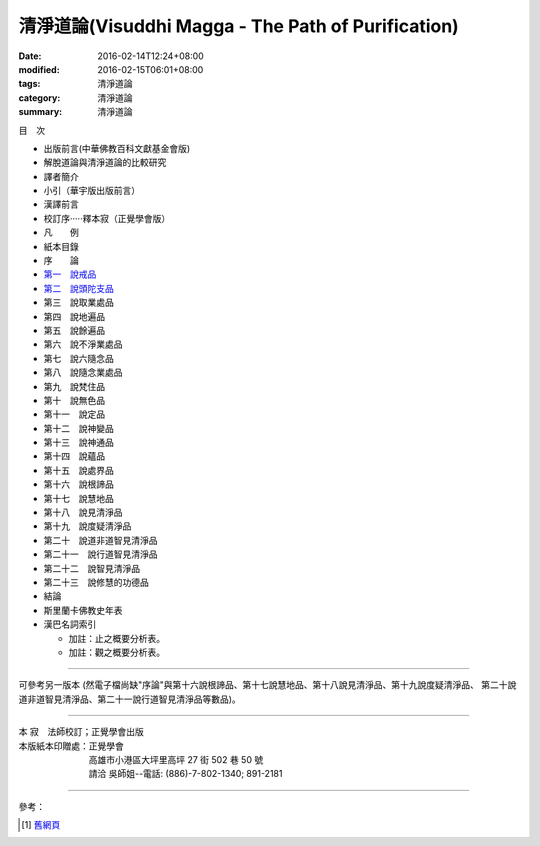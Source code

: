 清淨道論(Visuddhi Magga - The Path of Purification)
###################################################

:date: 2016-02-14T12:24+08:00
:modified: 2016-02-15T06:01+08:00
:tags: 清淨道論
:category: 清淨道論
:summary: 清淨道論


目　次

- 出版前言(中華佛教百科文獻基金會版)

- 解脫道論與清淨道論的比較研究

- 譯者簡介

- 小引（華宇版出版前言）

- 漢譯前言

- 校訂序·····釋本寂（正覺學會版）

- 凡　　例

- 紙本目錄

- 序　　論

- `第一　說戒品 <{filename}visuddhimagga-chap01%zh.rst>`_

- `第二　說頭陀支品 <{filename}visuddhimagga-chap02%zh.rst>`_

- 第三　說取業處品

- 第四　說地遍品

- 第五　說餘遍品

- 第六　說不淨業處品

- 第七　說六隨念品

- 第八　說隨念業處品

- 第九　說梵住品

- 第十　說無色品

- 第十一　說定品

- 第十二　說神變品

- 第十三　說神通品

- 第十四　說蘊品

- 第十五　說處界品

- 第十六　說根諦品

- 第十七　說慧地品

- 第十八　說見清淨品

- 第十九　說度疑清淨品

- 第二十　說道非道智見清淨品

- 第二十一　說行道智見清淨品

- 第二十二　說智見清淨品

- 第二十三　說修慧的功德品

- 結論

- 斯里蘭卡佛教史年表

- 漢巴名詞索引

  * 加註：止之概要分析表。 　　

  * 加註：觀之概要分析表。

----

可參考另一版本 (然電子檔尚缺"序論"與第十六說根諦品、第十七說慧地品、第十八說見清淨品、第十九說度疑清淨品、 第二十說道非道智見清淨品、第二十一說行道智見清淨品等數品)。

----

| 本 寂　法師校訂；正覺學會出版
| 本版紙本印贈處：正覺學會
| 　　　　　　　　高雄市小港區大坪里高坪 27 街 502 巷 50 號
| 　　　　　　　　請洽 吳師姐--電話: (886)-7-802-1340; 891-2181

----

參考：

.. [1] `舊網頁 <http://nanda.online-dhamma.net/Tipitaka/Post-Canon/Visuddhimagga/Visuddhimagga.htm>`_
